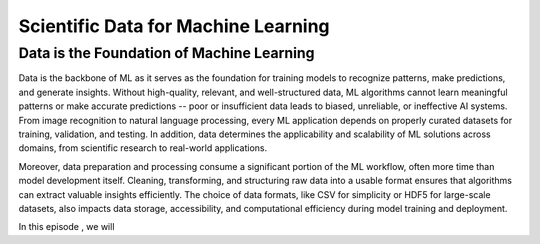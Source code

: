 Scientific Data for Machine Learning
====================================


.. questions::

   - why data is super important machine learning?





Data is the Foundation of Machine Learning
------------------------------------------

Data is the backbone of ML as it serves as the foundation for training models to recognize patterns, make predictions, and generate insights. Without high-quality, relevant, and well-structured data, ML algorithms cannot learn meaningful patterns or make accurate predictions -- poor or insufficient data leads to biased, unreliable, or ineffective AI systems. From image recognition to natural language processing, every ML application depends on properly curated datasets for training, validation, and testing. In addition, data determines the applicability and scalability of ML solutions across domains, from scientific research to real-world applications.

Moreover, data preparation and processing consume a significant portion of the ML workflow, often more time than model development itself. Cleaning, transforming, and structuring raw data into a usable format ensures that algorithms can extract valuable insights efficiently. The choice of data formats, like CSV for simplicity or HDF5 for large-scale datasets, also impacts data storage, accessibility, and computational efficiency during model training and deployment.

In this episode , we will






